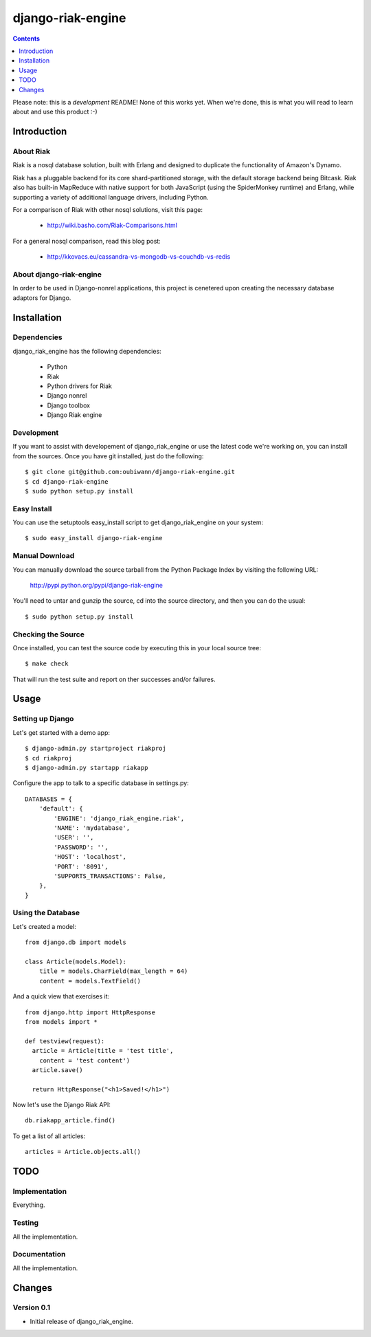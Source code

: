 ~~~~~~~~~~~~~~~~~~
django-riak-engine
~~~~~~~~~~~~~~~~~~

.. contents::
   :depth: 1

Please note: this is a *development* README! None of this works yet. When we're
done, this is what you will read to learn about and use this product :-)




============
Introduction
============

About Riak
----------

Riak is a nosql database solution, built with Erlang and designed to duplicate
the functionality of Amazon's Dynamo.

Riak has a pluggable backend for its core shard-partitioned storage, with the
default storage backend being Bitcask. Riak also has
built-in MapReduce with native support for both JavaScript (using the
SpiderMonkey runtime) and Erlang, while supporting a variety of additional
language drivers, including Python.

For a comparison of Riak with other nosql solutions, visit this page:

 * http://wiki.basho.com/Riak-Comparisons.html

For a general nosql comparison, read this blog post:

 * http://kkovacs.eu/cassandra-vs-mongodb-vs-couchdb-vs-redis

About django-riak-engine
------------------------

In order to be used in Django-nonrel applications, this project is cenetered
upon creating the necessary database adaptors for Django.




============
Installation
============

Dependencies
------------

django_riak_engine has the following dependencies:

 * Python
 * Riak
 * Python drivers for Riak
 * Django nonrel
 * Django toolbox
 * Django Riak engine


Development
-----------

If you want to assist with developement of django_riak_engine or use the latest
code we're working on, you can install from the sources. Once you have git
installed, just do the following::

    $ git clone git@github.com:oubiwann/django-riak-engine.git
    $ cd django-riak-engine
    $ sudo python setup.py install


Easy Install
------------

You can use the setuptools easy_install script to get django_riak_engine on
your system::

    $ sudo easy_install django-riak-engine


Manual Download
---------------

You can manually download the source tarball from the Python Package Index by
visiting the following URL:

    http://pypi.python.org/pypi/django-riak-engine

You'll need to untar and gunzip the source, cd into the source directory, and
then you can do the usual::

    $ sudo python setup.py install


Checking the Source
-------------------

Once installed, you can test the source code by executing this in your local
source tree::

    $ make check

That will run the test suite and report on ther successes and/or failures.


=====
Usage
=====

Setting up Django
-----------------

Let's get started with a demo app::

  $ django-admin.py startproject riakproj
  $ cd riakproj
  $ django-admin.py startapp riakapp

Configure the app to talk to a specific database in settings.py::

    DATABASES = {
        'default': {
            'ENGINE': 'django_riak_engine.riak',
            'NAME': 'mydatabase',
            'USER': '',
            'PASSWORD': '',
            'HOST': 'localhost',
            'PORT': '8091',
            'SUPPORTS_TRANSACTIONS': False,
        },
    }


Using the Database
------------------

Let's created a model::

    from django.db import models

    class Article(models.Model):
        title = models.CharField(max_length = 64)
        content = models.TextField()


And a quick view that exercises it::

    from django.http import HttpResponse
    from models import *

    def testview(request):
      article = Article(title = 'test title',
        content = 'test content')
      article.save()

      return HttpResponse("<h1>Saved!</h1>")

Now let's use the Django Riak API::

    db.riakapp_article.find()

To get a list of all articles::

    articles = Article.objects.all()




====
TODO
====

Implementation
--------------

Everything.


Testing
-------

All the implementation.


Documentation
-------------

All the implementation.




=======
Changes
=======

Version 0.1
-----------

* Initial release of django_riak_engine.


